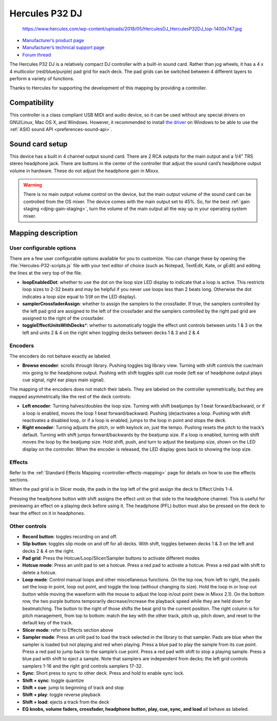 .. _hercules-p32-dj:

Hercules P32 DJ
===============

.. figure:: https://www.hercules.com/wp-content/uploads/2018/05/HerculesDJ_HerculesP32DJ_top-1400x747.jpg
   :alt: https://www.hercules.com/wp-content/uploads/2018/05/HerculesDJ_HerculesP32DJ_top-1400x747.jpg

   https://www.hercules.com/wp-content/uploads/2018/05/HerculesDJ_HerculesP32DJ_top-1400x747.jpg

-  `Manufacturer’s product page <https://www.hercules.com/en-us/product/herculesp32dj/>`__
-  `Manufacturer’s technical support page <https://support.hercules.com/en/product/p32dj-en/>`__
-  `Forum thread <https://mixxx.discourse.group/t/hercules-p32-dj-controller-mapping/15804>`__

The Hercules P32 DJ is a relatively compact DJ controller with a built-in sound card. Rather than jog wheels, it has a 4 x 4 multicolor (red/blue/purple) pad grid for each deck. The pad grids can be
switched between 4 different layers to perform a variety of functions.

Thanks to Hercules for supporting the development of this mapping by providing a controller.

.. versionadded:: 2.1
.. versionchanged:: 2.3.0
   Add pitch controls in loop mode and increased head mix knob precision.

Compatibility
-------------

This controller is a class compliant USB MIDI and audio device, so it can be used without any special drivers on GNU/Linux, Mac OS X, and Windows. However, it recommended to install `the
driver <https://support.hercules.com/en/product/p32dj-en/>`__ on Windows to be able to use the :ref:`ASIO sound API <preferences-sound-api>`.

Sound card setup
----------------

This device has a built in 4 channel output sound card. There are 2 RCA outputs for the main output and a 1/4" TRS stereo headphone jack. There are buttons in the center of the controller that adjust
the sound card’s headphone output volume in hardware. These do not adjust the headphone gain in Mixxx.

.. warning::
   There is no main output volume control on the device, but the main output volume of the sound card can be controlled from the OS mixer. The device comes with the main output set to 45%.
   So, for the best :ref:`gain staging <djing-gain-staging>`, turn the volume of the main output all the way up in your  operating system mixer.

Mapping description
-------------------

User configurable options
~~~~~~~~~~~~~~~~~~~~~~~~~

There are a few user configurable options available for you to customize. You can change these by opening the :file:`Hercules-P32-scripts.js` file with your text editor of choice (such as Notepad, TextEdit, Kate, or gEdit) and editing the lines at
the very top of the file.

-  **loopEnabledDot**: whether to use the dot on the loop size LED display to indicate that a loop is active. This restricts loop sizes to 2-32 beats and may be helpful if you never use loops less
   than 2 beats long. Otherwise the dot indicates a loop size equal to 1/(# on the LED display).
-  **samplerCrossfaderAssign**: whether to assign the samplers to the crossfader. If true, the samplers controlled by the left pad grid are assigned to the left of the crossfader and the samplers
   controlled by the right pad grid are assigned to the right of the crossfader.
-  **toggleEffectUnitsWithDecks**\ \*: whether to automatically toggle the effect unit controls between units 1 & 3 on the left and units 2 & 4 on the right when toggling decks between decks 1 & 3 and
   2 & 4

Encoders
~~~~~~~~

The encoders do not behave exactly as labeled.

-  **Browse encoder**: scrolls through library. Pushing toggles big library view. Turning with shift controls the cue/main mix going to the headphone output. Pushing with shift toggles split cue mode
   (left ear of headphone output plays cue signal, right ear plays main signal).

The mapping of the encoders does not match their labels. They are labeled on the controller symmetrically, but they are mapped asymmetrically like the rest of the deck controls:

-  **Left encoder**: Turning halves/doubles the loop size. Turning with shift beatjumps by 1 beat forward/backward, or if a loop is enabled, moves the loop 1 beat forward/backward. Pushing
   (de)activates a loop. Pushing with shift reactivates a disabled loop, or if a loop is enabled, jumps to the loop in point and stops the deck.
-  **Right encoder**: Turning adjusts the pitch, or with keylock on, just the tempo. Pushing resets the pitch to the track’s default. Turning with shift jumps forward/backwards by the beatjump size.
   If a loop is enabled, turning with shift moves the loop by the beatjump size. Hold shift, push, and turn to adjust the beatjump size, shown on the LED display on the controller. When the encoder is
   released, the LED display goes back to showing the loop size.

Effects
~~~~~~~

Refer to the :ref:`Standard Effects Mapping <controller-effects-mapping>` page for details on how to use the effects sections.

When the pad grid is in Slicer mode, the pads in the top left of the grid assign the deck to Effect Units 1-4.

Pressing the headphone button with shift assigns the effect unit on that side to the headphone channel. This is useful for previewing an effect on a playing deck before using it. The headphone (PFL)
button must also be pressed on the deck to hear the effect on it in headphones.

Other controls
~~~~~~~~~~~~~~

-  **Record button**: toggles recording on and off.
-  **Slip button**: toggles slip mode on and off for all decks. With shift, toggles between decks 1 & 3 on the left and decks 2 & 4 on the right.
-  **Pad grid**: Press the Hotcue/Loop/Slicer/Sampler buttons to activate different modes
-  **Hotcue mode**: Press an unlit pad to set a hotcue. Press a red pad to activate a hotcue. Press a red pad with shift to delete a hotcue.
-  **Loop mode**: Control manual loops and other miscellaneous functions. On the top row, from left to right, the pads set the loop in point, loop out point, and toggle the loop (without changing its
   size). Hold the loop in or loop out button while moving the waveform with the mouse to adjust the loop in/out point (new in Mixxx 2.1). On the bottom row, the two purple buttons temporarily
   decrease/increase the playback speed while they are held down for beatmatching. The button to the right of those shifts the beat grid to the current position.
   The right column is for pitch management, from top to bottom: match the key with the other track, pitch up, pitch down, and reset to the default key of the track.
-  **Slicer mode**: refer to Effects section above
-  **Sampler mode**: Press an unlit pad to load the track selected in the library to that sampler. Pads are blue when the sampler is loaded but not playing and red when playing. Press a blue pad to
   play the sample from its cue point. Press a red pad to jump back to the sample’s cue point. Press a red pad with shift to stop a playing sample. Press a blue pad with shift to eject a sample. Note
   that samplers are independent from decks; the left grid controls samplers 1-16 and the right grid controls samplers 17-32.
-  **Sync**: Short press to sync to other deck. Press and hold to enable sync lock.
-  **Shift + sync**: toggle quantize
-  **Shift + cue**: jump to beginning of track and stop
-  **Shift + play**: toggle reverse playback
-  **Shift + load**: ejects a track from the deck
-  **EQ knobs, volume faders, crossfader, headphone button, play, cue, sync, and load** all behave as labeled.
